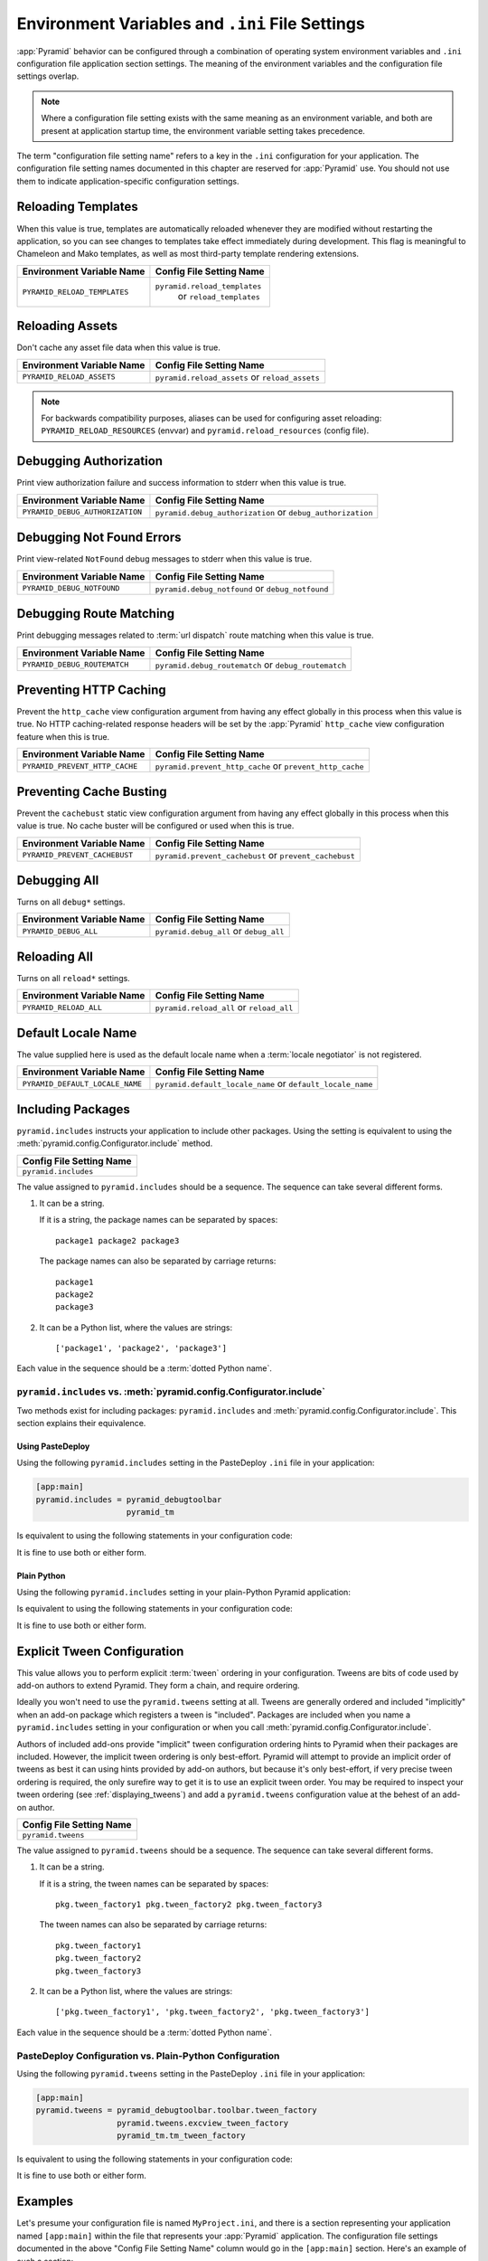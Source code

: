 .. index::
   single: environment variables
   single: settings
   single: reload
   single: debug_authorization
   single: reload_assets
   single: debug_notfound
   single: debug_all
   single: reload_all
   single: debug settings
   single: debug_routematch
   single: prevent_http_cache
   single: reload settings
   single: default_locale_name
   single: environment variables
   single: ini file settings
   single: PasteDeploy settings

.. _environment_chapter:

Environment Variables and ``.ini`` File Settings
================================================

:app:`Pyramid` behavior can be configured through a combination of operating
system environment variables and ``.ini`` configuration file application
section settings.  The meaning of the environment variables and the
configuration file settings overlap.

.. note::
  Where a configuration file setting exists with the same meaning as an
  environment variable, and both are present at application startup time, the
  environment variable setting takes precedence.

The term "configuration file setting name" refers to a key in the ``.ini``
configuration for your application.  The configuration file setting names
documented in this chapter are reserved for :app:`Pyramid` use.  You should not
use them to indicate application-specific configuration settings.

Reloading Templates
-------------------

When this value is true, templates are automatically reloaded whenever they are
modified without restarting the application, so you can see changes to
templates take effect immediately during development.  This flag is meaningful
to Chameleon and Mako templates, as well as most third-party template rendering
extensions.

+-------------------------------+--------------------------------+
| Environment Variable Name     | Config File Setting Name       |
+===============================+================================+
| ``PYRAMID_RELOAD_TEMPLATES``  |  ``pyramid.reload_templates``  |
|                               |   or ``reload_templates``      |
+-------------------------------+--------------------------------+

Reloading Assets
----------------

Don't cache any asset file data when this value is true.

.. seealso::

    See also :ref:`overriding_assets_section`.

+----------------------------+-----------------------------+
| Environment Variable Name  | Config File Setting Name    |
+============================+=============================+
| ``PYRAMID_RELOAD_ASSETS``  |  ``pyramid.reload_assets``  |
|                            |  or ``reload_assets``       |
+----------------------------+-----------------------------+

.. note:: For backwards compatibility purposes, aliases can be used for
   configuring asset reloading: ``PYRAMID_RELOAD_RESOURCES`` (envvar) and
   ``pyramid.reload_resources`` (config file).

Debugging Authorization
-----------------------

Print view authorization failure and success information to stderr when this
value is true.

.. seealso::

    See also :ref:`debug_authorization_section`.

+---------------------------------+-----------------------------------+
| Environment Variable Name       | Config File Setting Name          |
+=================================+===================================+
| ``PYRAMID_DEBUG_AUTHORIZATION`` |  ``pyramid.debug_authorization``  |
|                                 |  or ``debug_authorization``       |
+---------------------------------+-----------------------------------+

Debugging Not Found Errors
--------------------------

Print view-related ``NotFound`` debug messages to stderr when this value is
true.

.. seealso::

    See also :ref:`debug_notfound_section`.

+----------------------------+------------------------------+
| Environment Variable Name  | Config File Setting Name     |
+============================+==============================+
| ``PYRAMID_DEBUG_NOTFOUND`` |  ``pyramid.debug_notfound``  |
|                            |  or ``debug_notfound``       |
+----------------------------+------------------------------+

Debugging Route Matching
------------------------

Print debugging messages related to :term:`url dispatch` route matching when
this value is true.

.. seealso::

    See also :ref:`debug_routematch_section`.

+------------------------------+--------------------------------+
| Environment Variable Name    | Config File Setting Name       |
+==============================+================================+
| ``PYRAMID_DEBUG_ROUTEMATCH`` |  ``pyramid.debug_routematch``  |
|                              |  or ``debug_routematch``       |
+------------------------------+--------------------------------+

.. _preventing_http_caching:

Preventing HTTP Caching
-----------------------

Prevent the ``http_cache`` view configuration argument from having any effect
globally in this process when this value is true.  No HTTP caching-related
response headers will be set by the :app:`Pyramid` ``http_cache`` view
configuration feature when this is true.

.. seealso::

    See also :ref:`influencing_http_caching`.

+---------------------------------+----------------------------------+
| Environment Variable Name       | Config File Setting Name         |
+=================================+==================================+
| ``PYRAMID_PREVENT_HTTP_CACHE``  |  ``pyramid.prevent_http_cache``  |
|                                 |  or ``prevent_http_cache``       |
+---------------------------------+----------------------------------+

Preventing Cache Busting
------------------------

Prevent the ``cachebust`` static view configuration argument from having any
effect globally in this process when this value is true.  No cache buster will
be configured or used when this is true.

.. versionadded:: 1.6

.. seealso::

    See also :ref:`cache_busting`.

+---------------------------------+----------------------------------+
| Environment Variable Name       | Config File Setting Name         |
+=================================+==================================+
| ``PYRAMID_PREVENT_CACHEBUST``   |  ``pyramid.prevent_cachebust``   |
|                                 |  or ``prevent_cachebust``        |
+---------------------------------+----------------------------------+

Debugging All
-------------

Turns on all ``debug*`` settings.

+----------------------------+---------------------------+
| Environment Variable Name  | Config File Setting Name  |
+============================+===========================+
| ``PYRAMID_DEBUG_ALL``      |  ``pyramid.debug_all``    |
|                            |  or ``debug_all``         |
+----------------------------+---------------------------+

Reloading All
-------------

Turns on all ``reload*`` settings.

+---------------------------+----------------------------+
| Environment Variable Name | Config File Setting Name   |
+===========================+============================+
| ``PYRAMID_RELOAD_ALL``    |  ``pyramid.reload_all`` or |
|                           |  ``reload_all``            |
+---------------------------+----------------------------+

.. _default_locale_name_setting:

Default Locale Name
-------------------

The value supplied here is used as the default locale name when a :term:`locale
negotiator` is not registered.

.. seealso::

    See also :ref:`localization_deployment_settings`.

+---------------------------------+-----------------------------------+
| Environment Variable Name       | Config File Setting Name          |
+=================================+===================================+
| ``PYRAMID_DEFAULT_LOCALE_NAME`` |  ``pyramid.default_locale_name``  |
|                                 |  or ``default_locale_name``       |
+---------------------------------+-----------------------------------+

.. _including_packages:

Including Packages
------------------

``pyramid.includes`` instructs your application to include other packages.
Using the setting is equivalent to using the
:meth:`pyramid.config.Configurator.include` method.

+--------------------------+
| Config File Setting Name |
+==========================+
| ``pyramid.includes``     |
+--------------------------+

The value assigned to ``pyramid.includes`` should be a sequence.  The sequence
can take several different forms.

1) It can be a string.

   If it is a string, the package names can be separated by spaces::

      package1 package2 package3

   The package names can also be separated by carriage returns::

       package1
       package2
       package3

2) It can be a Python list, where the values are strings::

   ['package1', 'package2', 'package3']

Each value in the sequence should be a :term:`dotted Python name`.

``pyramid.includes`` vs. :meth:`pyramid.config.Configurator.include`
~~~~~~~~~~~~~~~~~~~~~~~~~~~~~~~~~~~~~~~~~~~~~~~~~~~~~~~~~~~~~~~~~~~~

Two methods exist for including packages: ``pyramid.includes`` and
:meth:`pyramid.config.Configurator.include`.  This section explains their
equivalence.

Using PasteDeploy
+++++++++++++++++

Using the following ``pyramid.includes`` setting in the PasteDeploy ``.ini``
file in your application:

.. code-block:: ini

    [app:main]
    pyramid.includes = pyramid_debugtoolbar
                       pyramid_tm

Is equivalent to using the following statements in your configuration code:

.. code-block:: python
    :linenos:

    from pyramid.config import Configurator

    def main(global_config, **settings):
        config = Configurator(settings=settings)
        # ...
        config.include('pyramid_debugtoolbar')
        config.include('pyramid_tm')
        # ...

It is fine to use both or either form.

Plain Python
++++++++++++

Using the following ``pyramid.includes`` setting in your plain-Python Pyramid
application:

.. code-block:: python
    :linenos:

    from pyramid.config import Configurator

    if __name__ == '__main__':
        settings = {'pyramid.includes':'pyramid_debugtoolbar pyramid_tm'}
        config = Configurator(settings=settings)

Is equivalent to using the following statements in your configuration code:

.. code-block:: python
    :linenos:

    from pyramid.config import Configurator

    if __name__ == '__main__':
        settings = {}
        config = Configurator(settings=settings)
        config.include('pyramid_debugtoolbar')
        config.include('pyramid_tm')

It is fine to use both or either form.

.. _explicit_tween_config:

Explicit Tween Configuration
----------------------------

This value allows you to perform explicit :term:`tween` ordering in your
configuration.  Tweens are bits of code used by add-on authors to extend
Pyramid.  They form a chain, and require ordering.

Ideally you won't need to use the ``pyramid.tweens`` setting at all.  Tweens
are generally ordered and included "implicitly" when an add-on package which
registers a tween is "included".  Packages are included when you name a
``pyramid.includes`` setting in your configuration or when you call
:meth:`pyramid.config.Configurator.include`.

Authors of included add-ons provide "implicit" tween configuration ordering
hints to Pyramid when their packages are included.  However, the implicit tween
ordering is only best-effort.  Pyramid will attempt to provide an implicit
order of tweens as best it can using hints provided by add-on authors, but
because it's only best-effort, if very precise tween ordering is required, the
only surefire way to get it is to use an explicit tween order. You may be
required to inspect your tween ordering (see :ref:`displaying_tweens`) and add
a ``pyramid.tweens`` configuration value at the behest of an add-on author.

+---------------------------+
| Config File Setting Name  |
+===========================+
| ``pyramid.tweens``        |
+---------------------------+

The value assigned to ``pyramid.tweens`` should be a sequence.  The sequence
can take several different forms.

1) It can be a string.

   If it is a string, the tween names can be separated by spaces::

      pkg.tween_factory1 pkg.tween_factory2 pkg.tween_factory3

   The tween names can also be separated by carriage returns::

      pkg.tween_factory1
      pkg.tween_factory2
      pkg.tween_factory3

2) It can be a Python list, where the values are strings::

   ['pkg.tween_factory1', 'pkg.tween_factory2', 'pkg.tween_factory3']

Each value in the sequence should be a :term:`dotted Python name`.

PasteDeploy Configuration vs. Plain-Python Configuration
~~~~~~~~~~~~~~~~~~~~~~~~~~~~~~~~~~~~~~~~~~~~~~~~~~~~~~~~

Using the following ``pyramid.tweens`` setting in the PasteDeploy ``.ini`` file
in your application:

.. code-block:: ini

    [app:main]
    pyramid.tweens = pyramid_debugtoolbar.toolbar.tween_factory
                     pyramid.tweens.excview_tween_factory
                     pyramid_tm.tm_tween_factory

Is equivalent to using the following statements in your configuration code:

.. code-block:: python
    :linenos:

    from pyramid.config import Configurator
 
    def main(global_config, **settings):
        settings['pyramid.tweens'] = [
            'pyramid_debugtoolbar.toolbar.tween_factory',
            'pyramid.tweebs.excview_tween_factory',
            'pyramid_tm.tm_tween_factory',
        ]
        config = Configurator(settings=settings)

It is fine to use both or either form.

Examples
--------

Let's presume your configuration file is named ``MyProject.ini``, and there is
a section representing your application named ``[app:main]`` within the file
that represents your :app:`Pyramid` application. The configuration file
settings documented in the above "Config File Setting Name" column would go in
the ``[app:main]`` section.  Here's an example of such a section:

.. code-block:: ini
    :linenos:

    [app:main]
    use = egg:MyProject
    pyramid.reload_templates = true
    pyramid.debug_authorization = true

You can also use environment variables to accomplish the same purpose for
settings documented as such.  For example, you might start your :app:`Pyramid`
application using the following command line:

.. code-block:: text

    PYRAMID_DEBUG_AUTHORIZATION=1 PYRAMID_RELOAD_TEMPLATES=1 \
        $VENV/bin/pserve MyProject.ini

If you started your application this way, your :app:`Pyramid` application would
behave in the same manner as if you had placed the respective settings in the
``[app:main]`` section of your application's ``.ini`` file.

If you want to turn all ``debug`` settings (every setting that starts with
``pyramid.debug_``) on in one fell swoop, you can use ``PYRAMID_DEBUG_ALL=1``
as an environment variable setting or you may use ``pyramid.debug_all=true`` in
the config file.  Note that this does not affect settings that do not start
with ``pyramid.debug_*`` such as ``pyramid.reload_templates``.

If you want to turn all ``pyramid.reload`` settings (every setting that starts
with ``pyramid.reload_``) on in one fell swoop, you can use
``PYRAMID_RELOAD_ALL=1`` as an environment variable setting or you may use
``pyramid.reload_all=true`` in the config file.  Note that this does not affect
settings that do not start with ``pyramid.reload_*`` such as
``pyramid.debug_notfound``.

.. note::
   Specifying configuration settings via environment variables is generally
   most useful during development, where you may wish to augment or override
   the more permanent settings in the configuration file. This is useful
   because many of the reload and debug settings may have performance or
   security (i.e., disclosure) implications that make them undesirable in a
   production environment.

.. index::
   single: reload_templates
   single: reload_assets

Understanding the Distinction Between ``reload_templates`` and ``reload_assets``
--------------------------------------------------------------------------------

The difference between ``pyramid.reload_assets`` and
``pyramid.reload_templates`` is a bit subtle. Templates are themselves also
treated by :app:`Pyramid` as asset files (along with other static files), so
the distinction can be confusing.  It's helpful to read
:ref:`overriding_assets_section` for some context about assets in general.

When ``pyramid.reload_templates`` is true, :app:`Pyramid` takes advantage of
the underlying templating system's ability to check for file modifications to
an individual template file.  When ``pyramid.reload_templates`` is true, but
``pyramid.reload_assets`` is *not* true, the template filename returned by the
``pkg_resources`` package (used under the hood by asset resolution) is cached
by :app:`Pyramid` on the first request.  Subsequent requests for the same
template file will return a cached template filename.  The underlying
templating system checks for modifications to this particular file for every
request.  Setting ``pyramid.reload_templates`` to ``True`` doesn't affect
performance dramatically (although it should still not be used in production
because it has some effect).

However, when ``pyramid.reload_assets`` is true, :app:`Pyramid` will not cache
the template filename, meaning you can see the effect of changing the content
of an overridden asset directory for templates without restarting the server
after every change.  Subsequent requests for the same template file may return
different filenames based on the current state of overridden asset directories.
Setting ``pyramid.reload_assets`` to ``True`` affects performance
*dramatically*, slowing things down by an order of magnitude for each template
rendering.  However, it's convenient to enable when moving files around in
overridden asset directories. ``pyramid.reload_assets`` makes the system *very
slow* when templates are in use.  Never set ``pyramid.reload_assets`` to
``True`` on a production system.

.. index::
   par: settings; adding custom

.. _adding_a_custom_setting:

Adding a Custom Setting
-----------------------

From time to time, you may need to add a custom setting to your application.
Here's how:

- If you're using an ``.ini`` file, change the ``.ini`` file, adding the
  setting to the ``[app:foo]`` section representing your Pyramid application.
  For example:

  .. code-block:: ini

      [app:main]
      # .. other settings
      debug_frobnosticator = True

- In the ``main()`` function that represents the place that your Pyramid WSGI
  application is created, anticipate that you'll be getting this key/value pair
  as a setting and do any type conversion necessary.

  If you've done any type conversion of your custom value, reset the converted
  values into the ``settings`` dictionary *before* you pass the dictionary as
  ``settings`` to the :term:`Configurator`.  For example:

  .. code-block:: python

      def main(global_config, **settings):
          # ...
          from pyramid.settings import asbool
          debug_frobnosticator = asbool(settings.get(
              'debug_frobnosticator', 'false'))
          settings['debug_frobnosticator'] = debug_frobnosticator
          config = Configurator(settings=settings)

  .. note::
     It's especially important that you mutate the ``settings`` dictionary with
     the converted version of the variable *before* passing it to the
     Configurator: the configurator makes a *copy* of ``settings``, it doesn't
     use the one you pass directly.

-  When creating an ``includeme`` function that will be later added to your
   application's configuration you may access the ``settings`` dictionary
   through the instance of the :term:`Configurator` that is passed into the
   function as its only argument.  For Example:

  .. code-block:: python
     
      def includeme(config):
          settings = config.registry.settings
          debug_frobnosticator = settings['debug_frobnosticator']

- In the runtime code from where you need to access the new settings value,
  find the value in the ``registry.settings`` dictionary and use it.  In
  :term:`view` code (or any other code that has access to the request), the
  easiest way to do this is via ``request.registry.settings``.  For example:

  .. code-block:: python

      settings = request.registry.settings
      debug_frobnosticator = settings['debug_frobnosticator']

  If you wish to use the value in code that does not have access to the request
  and you wish to use the value, you'll need to use the
  :func:`pyramid.threadlocal.get_current_registry` API to obtain the current
  registry, then ask for its ``settings`` attribute.  For example:

  .. code-block:: python

      registry = pyramid.threadlocal.get_current_registry()
      settings = registry.settings
      debug_frobnosticator = settings['debug_frobnosticator']

